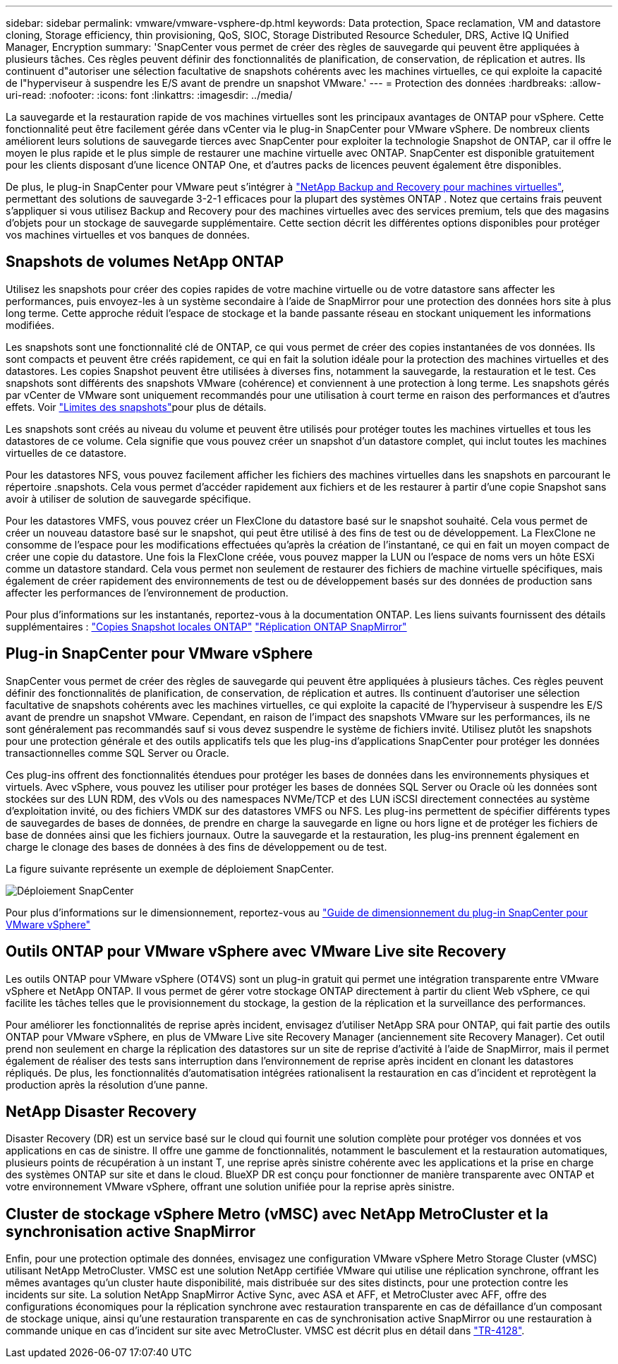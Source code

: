 ---
sidebar: sidebar 
permalink: vmware/vmware-vsphere-dp.html 
keywords: Data protection, Space reclamation, VM and datastore cloning, Storage efficiency, thin provisioning, QoS, SIOC, Storage Distributed Resource Scheduler, DRS, Active IQ Unified Manager, Encryption 
summary: 'SnapCenter vous permet de créer des règles de sauvegarde qui peuvent être appliquées à plusieurs tâches. Ces règles peuvent définir des fonctionnalités de planification, de conservation, de réplication et autres. Ils continuent d"autoriser une sélection facultative de snapshots cohérents avec les machines virtuelles, ce qui exploite la capacité de l"hyperviseur à suspendre les E/S avant de prendre un snapshot VMware.' 
---
= Protection des données
:hardbreaks:
:allow-uri-read: 
:nofooter: 
:icons: font
:linkattrs: 
:imagesdir: ../media/


[role="lead"]
La sauvegarde et la restauration rapide de vos machines virtuelles sont les principaux avantages de ONTAP pour vSphere. Cette fonctionnalité peut être facilement gérée dans vCenter via le plug-in SnapCenter pour VMware vSphere. De nombreux clients améliorent leurs solutions de sauvegarde tierces avec SnapCenter pour exploiter la technologie Snapshot de ONTAP, car il offre le moyen le plus rapide et le plus simple de restaurer une machine virtuelle avec ONTAP. SnapCenter est disponible gratuitement pour les clients disposant d'une licence ONTAP One, et d'autres packs de licences peuvent également être disponibles.

De plus, le plug-in SnapCenter pour VMware peut s'intégrer à https://docs.netapp.com/us-en/data-services-backup-recovery/concept-protect-vm-data.html["NetApp Backup and Recovery pour machines virtuelles"^], permettant des solutions de sauvegarde 3-2-1 efficaces pour la plupart des systèmes ONTAP . Notez que certains frais peuvent s'appliquer si vous utilisez Backup and Recovery pour des machines virtuelles avec des services premium, tels que des magasins d'objets pour un stockage de sauvegarde supplémentaire. Cette section décrit les différentes options disponibles pour protéger vos machines virtuelles et vos banques de données.



== Snapshots de volumes NetApp ONTAP

Utilisez les snapshots pour créer des copies rapides de votre machine virtuelle ou de votre datastore sans affecter les performances, puis envoyez-les à un système secondaire à l'aide de SnapMirror pour une protection des données hors site à plus long terme. Cette approche réduit l'espace de stockage et la bande passante réseau en stockant uniquement les informations modifiées.

Les snapshots sont une fonctionnalité clé de ONTAP, ce qui vous permet de créer des copies instantanées de vos données. Ils sont compacts et peuvent être créés rapidement, ce qui en fait la solution idéale pour la protection des machines virtuelles et des datastores. Les copies Snapshot peuvent être utilisées à diverses fins, notamment la sauvegarde, la restauration et le test. Ces snapshots sont différents des snapshots VMware (cohérence) et conviennent à une protection à long terme. Les snapshots gérés par vCenter de VMware sont uniquement recommandés pour une utilisation à court terme en raison des performances et d'autres effets. Voir link:https://techdocs.broadcom.com/us/en/vmware-cis/vsphere/vsphere/8-0/snapshot-limitations.html["Limites des snapshots"^]pour plus de détails.

Les snapshots sont créés au niveau du volume et peuvent être utilisés pour protéger toutes les machines virtuelles et tous les datastores de ce volume. Cela signifie que vous pouvez créer un snapshot d'un datastore complet, qui inclut toutes les machines virtuelles de ce datastore.

Pour les datastores NFS, vous pouvez facilement afficher les fichiers des machines virtuelles dans les snapshots en parcourant le répertoire .snapshots. Cela vous permet d'accéder rapidement aux fichiers et de les restaurer à partir d'une copie Snapshot sans avoir à utiliser de solution de sauvegarde spécifique.

Pour les datastores VMFS, vous pouvez créer un FlexClone du datastore basé sur le snapshot souhaité. Cela vous permet de créer un nouveau datastore basé sur le snapshot, qui peut être utilisé à des fins de test ou de développement. La FlexClone ne consomme de l'espace pour les modifications effectuées qu'après la création de l'instantané, ce qui en fait un moyen compact de créer une copie du datastore. Une fois la FlexClone créée, vous pouvez mapper la LUN ou l'espace de noms vers un hôte ESXi comme un datastore standard. Cela vous permet non seulement de restaurer des fichiers de machine virtuelle spécifiques, mais également de créer rapidement des environnements de test ou de développement basés sur des données de production sans affecter les performances de l'environnement de production.

Pour plus d'informations sur les instantanés, reportez-vous à la documentation ONTAP. Les liens suivants fournissent des détails supplémentaires : https://docs.netapp.com/us-en/ontap/data-protection/manage-local-snapshot-copies-concept.html["Copies Snapshot locales ONTAP"^] https://docs.netapp.com/us-en/ontap/data-protection/manage-snapmirror-replication.html["Réplication ONTAP SnapMirror"^]



== Plug-in SnapCenter pour VMware vSphere

SnapCenter vous permet de créer des règles de sauvegarde qui peuvent être appliquées à plusieurs tâches. Ces règles peuvent définir des fonctionnalités de planification, de conservation, de réplication et autres. Ils continuent d'autoriser une sélection facultative de snapshots cohérents avec les machines virtuelles, ce qui exploite la capacité de l'hyperviseur à suspendre les E/S avant de prendre un snapshot VMware. Cependant, en raison de l'impact des snapshots VMware sur les performances, ils ne sont généralement pas recommandés sauf si vous devez suspendre le système de fichiers invité. Utilisez plutôt les snapshots pour une protection générale et des outils applicatifs tels que les plug-ins d'applications SnapCenter pour protéger les données transactionnelles comme SQL Server ou Oracle.

Ces plug-ins offrent des fonctionnalités étendues pour protéger les bases de données dans les environnements physiques et virtuels. Avec vSphere, vous pouvez les utiliser pour protéger les bases de données SQL Server ou Oracle où les données sont stockées sur des LUN RDM, des vVols ou des namespaces NVMe/TCP et des LUN iSCSI directement connectées au système d'exploitation invité, ou des fichiers VMDK sur des datastores VMFS ou NFS. Les plug-ins permettent de spécifier différents types de sauvegardes de bases de données, de prendre en charge la sauvegarde en ligne ou hors ligne et de protéger les fichiers de base de données ainsi que les fichiers journaux. Outre la sauvegarde et la restauration, les plug-ins prennent également en charge le clonage des bases de données à des fins de développement ou de test.

La figure suivante représente un exemple de déploiement SnapCenter.

image:vsphere_ontap_image4.png["Déploiement SnapCenter"]

Pour plus d'informations sur le dimensionnement, reportez-vous au https://kb.netapp.com/data-mgmt/SnapCenter/SC_KBs/SCV__Sizing_Guide_for_SnapCenter_Plugin_for_VMware_vSphere["Guide de dimensionnement du plug-in SnapCenter pour VMware vSphere"^]



== Outils ONTAP pour VMware vSphere avec VMware Live site Recovery

Les outils ONTAP pour VMware vSphere (OT4VS) sont un plug-in gratuit qui permet une intégration transparente entre VMware vSphere et NetApp ONTAP. Il vous permet de gérer votre stockage ONTAP directement à partir du client Web vSphere, ce qui facilite les tâches telles que le provisionnement du stockage, la gestion de la réplication et la surveillance des performances.

Pour améliorer les fonctionnalités de reprise après incident, envisagez d'utiliser NetApp SRA pour ONTAP, qui fait partie des outils ONTAP pour VMware vSphere, en plus de VMware Live site Recovery Manager (anciennement site Recovery Manager). Cet outil prend non seulement en charge la réplication des datastores sur un site de reprise d'activité à l'aide de SnapMirror, mais il permet également de réaliser des tests sans interruption dans l'environnement de reprise après incident en clonant les datastores répliqués. De plus, les fonctionnalités d'automatisation intégrées rationalisent la restauration en cas d'incident et reprotègent la production après la résolution d'une panne.



== NetApp Disaster Recovery

Disaster Recovery (DR) est un service basé sur le cloud qui fournit une solution complète pour protéger vos données et vos applications en cas de sinistre. Il offre une gamme de fonctionnalités, notamment le basculement et la restauration automatiques, plusieurs points de récupération à un instant T, une reprise après sinistre cohérente avec les applications et la prise en charge des systèmes ONTAP sur site et dans le cloud. BlueXP DR est conçu pour fonctionner de manière transparente avec ONTAP et votre environnement VMware vSphere, offrant une solution unifiée pour la reprise après sinistre.



== Cluster de stockage vSphere Metro (vMSC) avec NetApp MetroCluster et la synchronisation active SnapMirror

Enfin, pour une protection optimale des données, envisagez une configuration VMware vSphere Metro Storage Cluster (vMSC) utilisant NetApp MetroCluster. VMSC est une solution NetApp certifiée VMware qui utilise une réplication synchrone, offrant les mêmes avantages qu'un cluster haute disponibilité, mais distribuée sur des sites distincts, pour une protection contre les incidents sur site. La solution NetApp SnapMirror Active Sync, avec ASA et AFF, et MetroCluster avec AFF, offre des configurations économiques pour la réplication synchrone avec restauration transparente en cas de défaillance d'un composant de stockage unique, ainsi qu'une restauration transparente en cas de synchronisation active SnapMirror ou une restauration à commande unique en cas d'incident sur site avec MetroCluster. VMSC est décrit plus en détail dans https://www.netapp.com/pdf.html?item=/media/19773-tr-4128.pdf["TR-4128"^].
